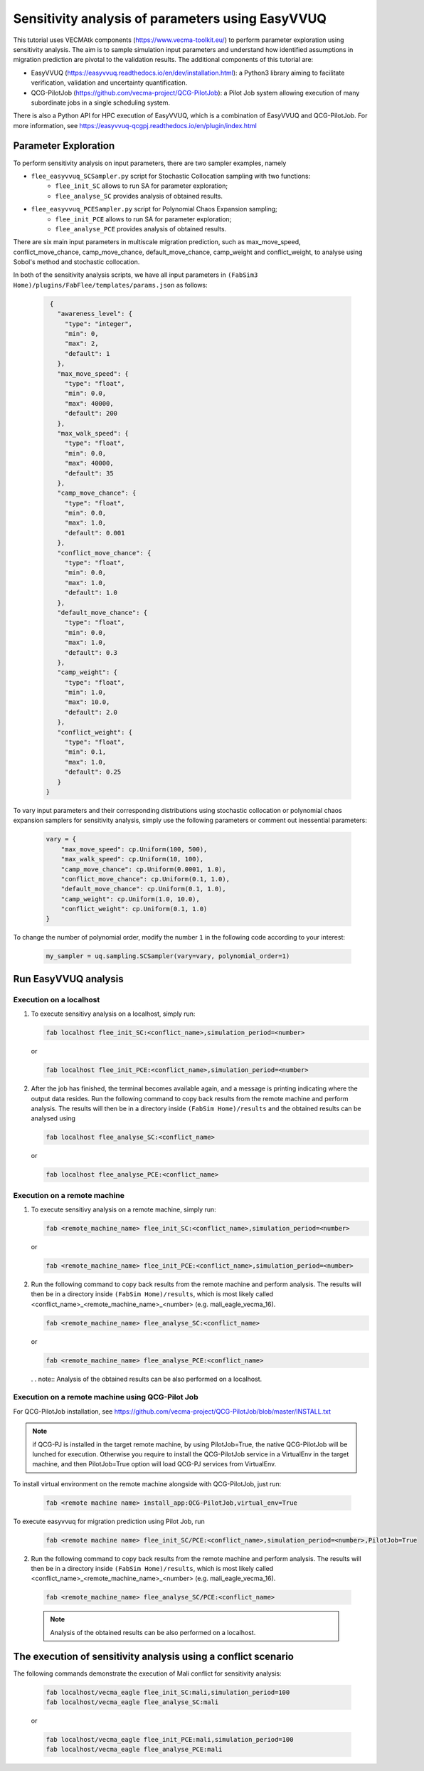 .. _easyvvuq-qcgpj:

Sensitivity analysis of parameters using EasyVVUQ
=================================================

This tutorial uses VECMAtk components (https://www.vecma-toolkit.eu/) to perform parameter exploration using sensitivity analysis. The aim is to sample simulation input parameters and understand how identified assumptions in migration prediction are pivotal to the validation results. The additional components of this tutorial are:

- EasyVVUQ (https://easyvvuq.readthedocs.io/en/dev/installation.html): a Python3 library aiming to facilitate verification, validation and uncertainty quantification.
- QCG-PilotJob (https://github.com/vecma-project/QCG-PilotJob): a Pilot Job system allowing execution of many subordinate jobs in a single scheduling system.

There is also a Python API for HPC execution of EasyVVUQ, which is a combination of EasyVVUQ and QCG-PilotJob. For more information, see https://easyvvuq-qcgpj.readthedocs.io/en/plugin/index.html

Parameter Exploration
---------------------
To perform sensitivity analysis on input parameters, there are two sampler examples, namely 

- ``flee_easyvvuq_SCSampler.py`` script for Stochastic Collocation sampling with two functions:
    - ``flee_init_SC`` allows to run SA for parameter exploration;
    - ``flee_analyse_SC`` provides analysis of obtained results.
    
- ``flee_easyvvuq_PCESampler.py`` script for Polynomial Chaos Expansion sampling;
    - ``flee_init_PCE`` allows to run SA for parameter exploration;
    - ``flee_analyse_PCE`` provides analysis of obtained results.

There are six main input parameters in multiscale migration prediction, such as max_move_speed, conflict_move_chance, camp_move_chance, default_move_chance, camp_weight and conflict_weight, to analyse using Sobol's method and stochastic collocation.

In both of the sensitivity analysis scripts, we have all input parameters in ``(FabSim3 Home)/plugins/FabFlee/templates/params.json`` as follows:

  .. code:: python

          {
            "awareness_level": {
              "type": "integer",
              "min": 0,
              "max": 2,
              "default": 1
            },
            "max_move_speed": {
              "type": "float",
              "min": 0.0,
              "max": 40000,
              "default": 200
            },
            "max_walk_speed": {
              "type": "float",
              "min": 0.0,
              "max": 40000,
              "default": 35
            },
            "camp_move_chance": {
              "type": "float",
              "min": 0.0,
              "max": 1.0,
              "default": 0.001
            },
            "conflict_move_chance": {
              "type": "float",
              "min": 0.0,
              "max": 1.0,
              "default": 1.0
            },
            "default_move_chance": {
              "type": "float",
              "min": 0.0,
              "max": 1.0,
              "default": 0.3
            },
            "camp_weight": {
              "type": "float",
              "min": 1.0,
              "max": 10.0,
              "default": 2.0
            },
            "conflict_weight": {
              "type": "float",
              "min": 0.1,
              "max": 1.0,
              "default": 0.25
            }
         }
         
To vary input parameters and their corresponding distributions using stochastic collocation or polynomial chaos expansion samplers for sensitivity analysis, simply use the following parameters or comment out inessential parameters:

  .. code:: python
          
          vary = {
              "max_move_speed": cp.Uniform(100, 500),
              "max_walk_speed": cp.Uniform(10, 100),
              "camp_move_chance": cp.Uniform(0.0001, 1.0),
              "conflict_move_chance": cp.Uniform(0.1, 1.0),
              "default_move_chance": cp.Uniform(0.1, 1.0),
              "camp_weight": cp.Uniform(1.0, 10.0),
              "conflict_weight": cp.Uniform(0.1, 1.0)
          }

To change the number of polynomial order, modify the number ``1`` in the following code according to your interest: 

  .. code:: python
  
          my_sampler = uq.sampling.SCSampler(vary=vary, polynomial_order=1)


Run EasyVVUQ analysis 
---------------------

Execution on a localhost
~~~~~~~~~~~~~~~~~~~~~~~~
1. To execute sensitivy analysis on a localhost, simply run:

   .. code:: console
  
           fab localhost flee_init_SC:<conflict_name>,simulation_period=<number>
           
   or 

   .. code:: console
  
           fab localhost flee_init_PCE:<conflict_name>,simulation_period=<number>


2. After the job has finished, the terminal becomes available again, and a message is printing indicating where the output data resides. Run the following command to copy back results from the remote machine and perform analysis. The results will then be in a directory inside ``(FabSim Home)/results`` and the obtained results can be analysed using 

   .. code:: console
  
           fab localhost flee_analyse_SC:<conflict_name>
    
   or 

   .. code:: console
  
           fab localhost flee_analyse_PCE:<conflict_name>


Execution on a remote machine
~~~~~~~~~~~~~~~~~~~~~~~~~~~~~
1. To execute sensitivy analysis on a remote machine, simply run:

   .. code:: console
  
           fab <remote_machine_name> flee_init_SC:<conflict_name>,simulation_period=<number>

   or 

   .. code:: console
  
           fab <remote_machine_name> flee_init_PCE:<conflict_name>,simulation_period=<number>


2. Run the following command to copy back results from the remote machine and perform analysis. The results will then be in a directory inside ``(FabSim Home)/results``, which is most likely called <conflict_name>_<remote_machine_name>_<number> (e.g. mali_eagle_vecma_16).

   .. code:: console
  
          fab <remote_machine_name> flee_analyse_SC:<conflict_name>

   or 

   .. code:: console
  
           fab <remote_machine_name> flee_analyse_PCE:<conflict_name>

   . . note:: Analysis of the obtained results can be also performed on a localhost.


Execution on a remote machine using QCG-Pilot Job
~~~~~~~~~~~~~~~~~~~~~~~~~~~~~~~~~~~~~~~~~~~~~~~~~
For QCG-PilotJob installation, see https://github.com/vecma-project/QCG-PilotJob/blob/master/INSTALL.txt 

.. note:: if QCG-PJ is installed in the target remote machine, by using PilotJob=True, the native QCG-PilotJob will be lunched for execution. Otherwise you require to install the QCG-PilotJob service in a VirtualEnv in the target machine, and then PilotJob=True option will load QCG-PJ services from VirtualEnv. 

To install virtual environment on the remote machine alongside with QCG-PilotJob, just run: 

  .. code:: console
  
          fab <remote machine name> install_app:QCG-PilotJob,virtual_env=True

To execute easyvvuq for migration prediction using Pilot Job, run

  .. code:: console
  
          fab <remote machine name> flee_init_SC/PCE:<conflict_name>,simulation_period=<number>,PilotJob=True

2. Run the following command to copy back results from the remote machine and perform analysis. The results will then be in a directory inside ``(FabSim Home)/results``, which is most likely called <conflict_name>_<remote_machine_name>_<number> (e.g. mali_eagle_vecma_16).

  .. code:: console
  
          fab <remote_machine_name> flee_analyse_SC/PCE:<conflict_name>

  .. note:: Analysis of the obtained results can be also performed on a localhost.


The execution of sensitivity analysis using a conflict scenario
---------------------------------------------------------------
The following commands demonstrate the execution of Mali conflict for sensitivity analysis:
  
  .. code:: console

          fab localhost/vecma_eagle flee_init_SC:mali,simulation_period=100
          fab localhost/vecma_eagle flee_analyse_SC:mali
  
  or
  
  .. code:: console
          
          fab localhost/vecma_eagle flee_init_PCE:mali,simulation_period=100
          fab localhost/vecma_eagle flee_analyse_PCE:mali
